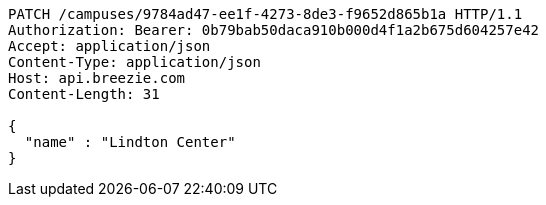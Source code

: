 [source,http,options="nowrap"]
----
PATCH /campuses/9784ad47-ee1f-4273-8de3-f9652d865b1a HTTP/1.1
Authorization: Bearer: 0b79bab50daca910b000d4f1a2b675d604257e42
Accept: application/json
Content-Type: application/json
Host: api.breezie.com
Content-Length: 31

{
  "name" : "Lindton Center"
}
----